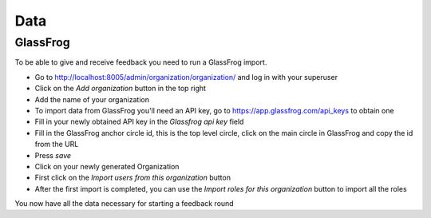 .. data/data:

####
Data
####

=========
GlassFrog
=========

To be able to give and receive feedback you need to run a GlassFrog import.

* Go to http://localhost:8005/admin/organization/organization/ and log in with your superuser
* Click on the *Add organization* button in the top right
* Add the name of your organization
* To import data from GlassFrog you'll need an API key, go to https://app.glassfrog.com/api_keys to obtain one
* Fill in your newly obtained API key in the *Glassfrog api key* field
* Fill in the GlassFrog anchor circle id, this is the top level circle, click on the main circle in GlassFrog and copy the id from the URL
* Press *save*
* Click on your newly generated Organization
* First click on the *Import users from this organization* button
* After the first import is completed, you can use the *Import roles for this organization* button to import all the roles

You now have all the data necessary for starting a feedback round
